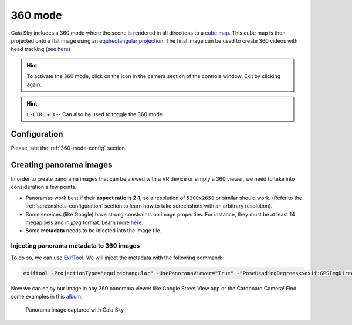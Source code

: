 360 mode
********

Gaia Sky includes a 360 mode where the scene is rendered in all directions to a `cube map <https://en.wikipedia.org/wiki/Cube_mapping>`__.
This cube map is then projected onto a flat image using an `equirectangular projection <http://alexcpeterson.com/2015/08/25/converting-a-cube-map-to-a-sphericalequirectangular-map/>`__. The final image can be used
to create 360 videos with head tracking (see `here <https://www.youtube.com/watch?v=Bvsb8LZwkgc&t=33s>`__)

.. hint:: To activate the 360 mode, click on the |cubemap-icon| icon in the camera section of the controls window. Exit by clicking |cubemap-icon| again.

.. hint:: ``L-CTRL`` + ``3`` -- Can also be used to toggle the 360 mode.

Configuration
=============

Please, see the :ref:`360-mode-config` section.

Creating panorama images
========================

In order to create panorama images that can be viewed with a VR device or simply a 360 viewer, we need to take into consideration a few points.

*  Panoramas work best if their **aspect ratio is 2:1**, so a resolution of ``5300x2650`` or similar should work. (Refer to the :ref:`screenshots-configuration` section to learn how to take screenshots with an arbitrary resolution).
*  Some services (like Google) have strong constraints on image properties. For instance, they must be at least 14 megapixels and in `jpeg` format. Learn more `here <https://support.google.com/maps/answer/7012050?hl=en&ref_topic=6275604>`__.
*  Some **metadata** needs to be injected into the image file.

Injecting panorama metadata to 360 images
-----------------------------------------

To do so, we can use `ExifTool <http://owl.phy.queensu.ca/~phil/exiftool/>`__. We will inject the metadata with the following command:

.. code:: bash

  exiftool -ProjectionType="equirectangular" -UsePanoramaViewer="True" -"PoseHeadingDegrees<$exif:GPSImgDirection" -"CroppedAreaImageWidthPixels<$ImageWidth" -"CroppedAreaImageHeightPixels<$ImageHeight" -"FullPanoWidthPixels<$ImageWidth" -"FullPanoHeightPixels<$ImageHeight" -CroppedAreaLeftPixels="0" -CroppedAreaTopPixels="0" image_name.jpg

Now we can enjoy our image in any 360 panorama viewer like Google Street View app or the Cardboard Camera!
Find some examples in this `album <https://goo.gl/photos/kn2MvugZHYcr5Fty8>`__.

.. figure:: img/screenshots/360/20161111_screenshot_00003.jpg
  :width: 100%

  Panorama image captured with Gaia Sky

.. |cubemap-icon| image:: img/ui/cubemap-icon.png
